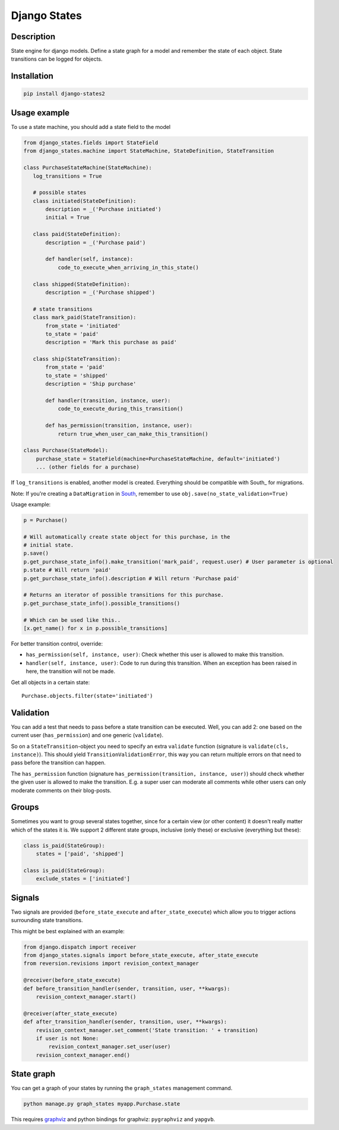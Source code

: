 Django States
=============

|Build Status|

Description
-----------

State engine for django models. Define a state graph for a model and
remember the state of each object. State transitions can be logged for
objects.

Installation
------------

.. code:: sh

    pip install django-states2

Usage example
-------------

To use a state machine, you should add a state field to the model

.. code:: python

    from django_states.fields import StateField
    from django_states.machine import StateMachine, StateDefinition, StateTransition

    class PurchaseStateMachine(StateMachine):
       log_transitions = True

       # possible states
       class initiated(StateDefinition):
           description = _('Purchase initiated')
           initial = True

       class paid(StateDefinition):
           description = _('Purchase paid')

           def handler(self, instance):
               code_to_execute_when_arriving_in_this_state()

       class shipped(StateDefinition):
           description = _('Purchase shipped')

       # state transitions
       class mark_paid(StateTransition):
           from_state = 'initiated'
           to_state = 'paid'
           description = 'Mark this purchase as paid'

       class ship(StateTransition):
           from_state = 'paid'
           to_state = 'shipped'
           description = 'Ship purchase'

           def handler(transition, instance, user):
               code_to_execute_during_this_transition()

           def has_permission(transition, instance, user):
               return true_when_user_can_make_this_transition()

    class Purchase(StateModel):
        purchase_state = StateField(machine=PurchaseStateMachine, default='initiated')
        ... (other fields for a purchase)

If ``log_transitions`` is enabled, another model is created. Everything
should be compatible with South\_ for migrations.

Note: If you're creating a ``DataMigration`` in
`South <http://south.aeracode.org/>`__, remember to use
``obj.save(no_state_validation=True)``

Usage example:

.. code:: python

   p = Purchase()

   # Will automatically create state object for this purchase, in the
   # initial state.
   p.save()
   p.get_purchase_state_info().make_transition('mark_paid', request.user) # User parameter is optional
   p.state # Will return 'paid'
   p.get_purchase_state_info().description # Will return 'Purchase paid'

   # Returns an iterator of possible transitions for this purchase.
   p.get_purchase_state_info().possible_transitions()

   # Which can be used like this..
   [x.get_name() for x in p.possible_transitions]

For better transition control, override:

-  ``has_permission(self, instance, user)``: Check whether this user is
   allowed to make this transition.
-  ``handler(self, instance, user)``: Code to run during this
   transition. When an exception has been raised in here, the transition
   will not be made.

Get all objects in a certain state::

   Purchase.objects.filter(state='initiated')

Validation
----------

You can add a test that needs to pass before a state transition can be
executed. Well, you can add 2: one based on the current user
(``has_permission``) and one generic (``validate``).

So on a ``StateTransition``-object you need to specify an extra
``validate`` function (signature is ``validate(cls, instance)``). This
should yield ``TransitionValidationError``, this way you can return
multiple errors on that need to pass before the transition can happen.

The ``has_permission`` function (signature
``has_permission(transition, instance, user)``) should check whether the
given user is allowed to make the transition. E.g. a super user can
moderate all comments while other users can only moderate comments on
their blog-posts.

Groups
------

Sometimes you want to group several states together, since for a certain
view (or other content) it doesn't really matter which of the states it
is. We support 2 different state groups, inclusive (only these) or
exclusive (everything but these):

.. code:: python

  class is_paid(StateGroup):
      states = ['paid', 'shipped']

  class is_paid(StateGroup):
      exclude_states = ['initiated']

Signals
-------

Two signals are provided (``before_state_execute`` and
``after_state_execute``) which allow you to trigger actions surrounding state
transitions.

This might be best explained with an example:

.. code:: python

   from django.dispatch import receiver
   from django_states.signals import before_state_execute, after_state_execute
   from reversion.revisions import revision_context_manager

   @receiver(before_state_execute)
   def before_transition_handler(sender, transition, user, **kwargs):
       revision_context_manager.start()

   @receiver(after_state_execute)
   def after_transition_handler(sender, transition, user, **kwargs):
       revision_context_manager.set_comment('State transition: ' + transition)
       if user is not None:
           revision_context_manager.set_user(user)
       revision_context_manager.end()


State graph
-----------

You can get a graph of your states by running the ``graph_states``
management command.

.. code:: sh

   python manage.py graph_states myapp.Purchase.state

This requires `graphviz <http://graphviz.org>`__ and python bindings for
graphviz: ``pygraphviz`` and ``yapgvb``.

.. |Build Status| image:: https://travis-ci.org/vikingco/django-states2.svg?branch=fix%2F15403%2Fdebug-in_group-and-add-unittests
   :target: https://travis-ci.org/vikingco/django-states2
